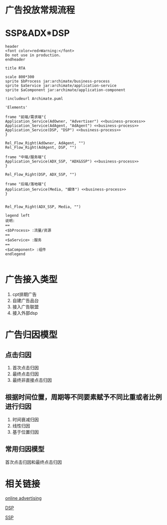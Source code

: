 #+BEGIN_COMMENT
.. title: 程序化广告流量接入流程
.. slug: cheng-xu-hua-yan-gao-liu-liang-jie-ru-liu-cheng
.. date: 2020-03-30 10:27:44 UTC+08:00
.. tags: draft
.. category: 
.. link: 
.. description: 
.. type: text
#+END_COMMENT
#+STARTUP: inlineimages

* 广告投放常规流程

[[../files/images/Adservingfull.svg.png]]


* SSP&ADX*DSP

#+begin_src plantuml :file ../files/chengxuhuajiaoyi.png 
header
<font color=red>Warning:</font>
Do not use in production.
endheader

title RTA

scale 800*300
sprite $bProcess jar:archimate/business-process
sprite $aService jar:archimate/application-service
sprite $aComponent jar:archimate/application-component

!includeurl Archimate.puml

'Elements'

frame "前端/需求端"{
Application_Service(AdOwner, "Advertiser") <<business-process>>
Application_Service(AdAgent, "AdAgent") <<business-process>>
Application_Service(DSP, "DSP") <<business-process>>
}

Rel_Flow_Right(AdOwner, AdAgent, "")
Rel_Flow_Right(AdAgent, DSP, "")

frame "中端/服务端"{
Application_Service(ADX_SSP, "ADX&SSP") <<business-process>>
}

Rel_Flow_Right(DSP, ADX_SSP, "")

frame "后端/落地端"{
Application_Service(Media, "媒体") <<business-process>>
}


Rel_Flow_Right(ADX_SSP, Media, "")

legend left
说明:
==
<$bProcess> :流量/资源
==
<$aService> :服务
==
<$aComponent> :组件
endlegend

#+end_src

#+RESULTS:
[[file:../files/chengxuhuajiaoyi.png]]

* 广告接入类型
1. cpt排期广告
2. 自建广告品台
3. 接入广告联盟
4. 接入外部dsp

* 广告归因模型

** 点击归因

1. 首次点击归因
2. 最终点击归因
3. 最终非直接点击归因

** 根据时间位置，周期等不同要素赋予不同比重或者比例进行归因

1. 时间衰减归因
2. 线性归因
3. 基于位置归因

** 常用归因模型
首次点击归因和最终点击归因

* 相关链接

[[https://en.wikipedia.org/wiki/Online_advertising][online advertising]]

[[https://en.wikipedia.org/wiki/Demand-side_platform][DSP]]

[[https://en.wikipedia.org/wiki/Supply-side_platform][SSP]]

